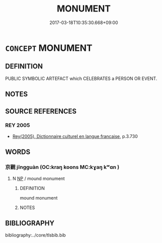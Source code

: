 # -*- mode: mandoku-tls-view -*-
#+TITLE: MONUMENT
#+DATE: 2017-03-18T10:35:30.668+09:00        
#+STARTUP: content
* =CONCEPT= MONUMENT
:PROPERTIES:
:CUSTOM_ID: uuid-a85829d9-245d-426b-8c8a-aa8fbaddc116
:TR_ZH: 紀念碑
:END:
** DEFINITION

PUBLIC SYMBOLIC ARTEFACT which CELEBRATES a PERSON OR EVENT.

** NOTES

** SOURCE REFERENCES
*** REY 2005
 - [[cite:REY-2005][Rey(2005), Dictionnaire culturel en langue francaise]], p.3.730

** WORDS
   :PROPERTIES:
   :VISIBILITY: children
   :END:
*** 京觀 jīngguàn (OC:kraŋ koons MC:kɣaŋ kʷɑn )
:PROPERTIES:
:CUSTOM_ID: uuid-b8635a21-e0e2-40f6-88bc-268d8cc9c0b9
:Char+: 京(8,6/8) 觀(147,18/25) 
:GY_IDS+: uuid-714ddb04-3df8-44d9-aae4-e10ad414711f uuid-488a2bd8-e1cc-45e4-bd41-17264135050a
:PY+: jīng guàn    
:OC+: kraŋ koons    
:MC+: kɣaŋ kʷɑn    
:END: 
**** N [[tls:syn-func::#uuid-a8e89bab-49e1-4426-b230-0ec7887fd8b4][NP]] / mound monument
:PROPERTIES:
:CUSTOM_ID: uuid-49d27b42-5421-4e7d-a251-73f9df17ea27
:END:
****** DEFINITION

mound monument

****** NOTES

** BIBLIOGRAPHY
bibliography:../core/tlsbib.bib
